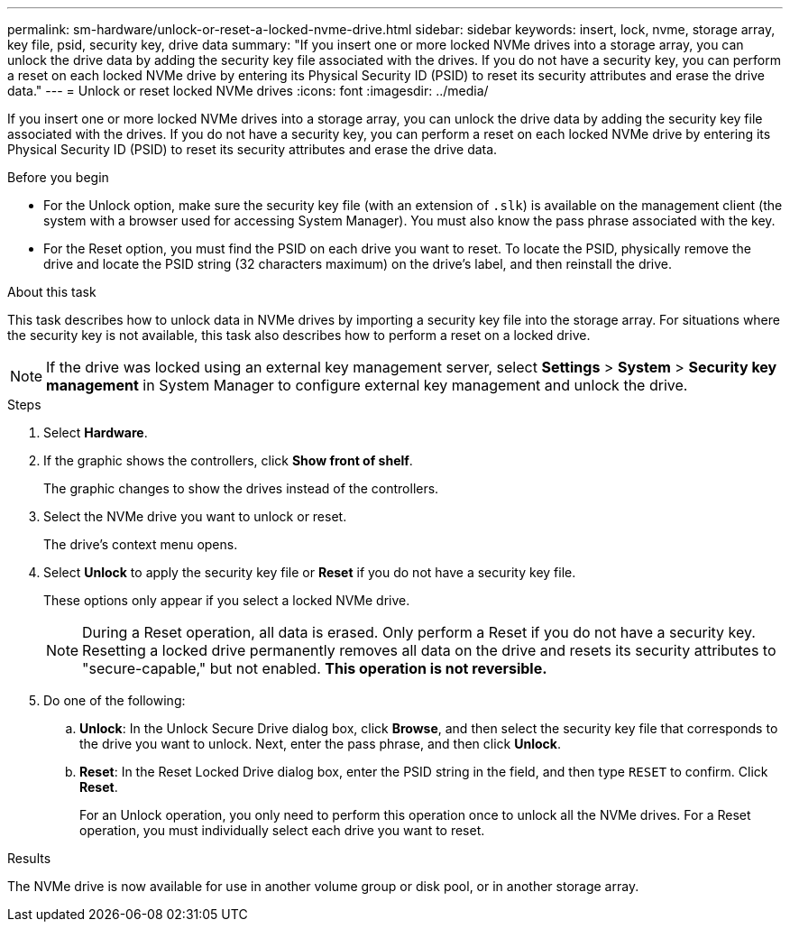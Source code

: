 ---
permalink: sm-hardware/unlock-or-reset-a-locked-nvme-drive.html
sidebar: sidebar
keywords: insert, lock, nvme, storage array, key file, psid, security key, drive data
summary: "If you insert one or more locked NVMe drives into a storage array, you can unlock the drive data by adding the security key file associated with the drives. If you do not have a security key, you can perform a reset on each locked NVMe drive by entering its Physical Security ID (PSID) to reset its security attributes and erase the drive data."
---
= Unlock or reset locked NVMe drives
:icons: font
:imagesdir: ../media/

[.lead]
If you insert one or more locked NVMe drives into a storage array, you can unlock the drive data by adding the security key file associated with the drives. If you do not have a security key, you can perform a reset on each locked NVMe drive by entering its Physical Security ID (PSID) to reset its security attributes and erase the drive data.

.Before you begin

* For the Unlock option, make sure the security key file (with an extension of `.slk`) is available on the management client (the system with a browser used for accessing System Manager). You must also know the pass phrase associated with the key.
* For the Reset option, you must find the PSID on each drive you want to reset. To locate the PSID, physically remove the drive and locate the PSID string (32 characters maximum) on the drive's label, and then reinstall the drive.

.About this task

This task describes how to unlock data in NVMe drives by importing a security key file into the storage array. For situations where the security key is not available, this task also describes how to perform a reset on a locked drive.

[NOTE]
====
If the drive was locked using an external key management server, select *Settings* > *System* > *Security key management* in System Manager to configure external key management and unlock the drive.
====

.Steps

. Select *Hardware*.
. If the graphic shows the controllers, click *Show front of shelf*.
+
The graphic changes to show the drives instead of the controllers.

. Select the NVMe drive you want to unlock or reset.
+
The drive's context menu opens.

. Select *Unlock* to apply the security key file or *Reset* if you do not have a security key file.
+
These options only appear if you select a locked NVMe drive.
+
[NOTE]
====
During a Reset operation, all data is erased. Only perform a Reset if you do not have a security key. Resetting a locked drive permanently removes all data on the drive and resets its security attributes to "secure-capable," but not enabled. *This operation is not reversible.*
====

. Do one of the following:
 .. *Unlock*: In the Unlock Secure Drive dialog box, click *Browse*, and then select the security key file that corresponds to the drive you want to unlock. Next, enter the pass phrase, and then click *Unlock*.
 .. *Reset*: In the Reset Locked Drive dialog box, enter the PSID string in the field, and then type `RESET` to confirm. Click *Reset*.
+
For an Unlock operation, you only need to perform this operation once to unlock all the NVMe drives. For a Reset operation, you must individually select each drive you want to reset.

.Results

The NVMe drive is now available for use in another volume group or disk pool, or in another storage array.
